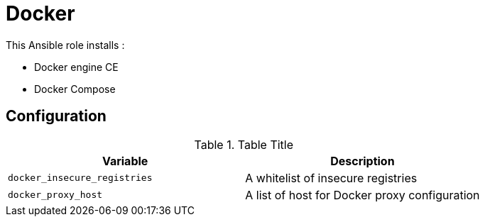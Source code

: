 # Docker

This Ansible role installs :

* Docker engine CE
* Docker Compose

## Configuration
.Table Title
|===
| Variable | Description

| `docker_insecure_registries`
| A whitelist of insecure registries

| `docker_proxy_host`
| A list of host for Docker proxy configuration
|===
